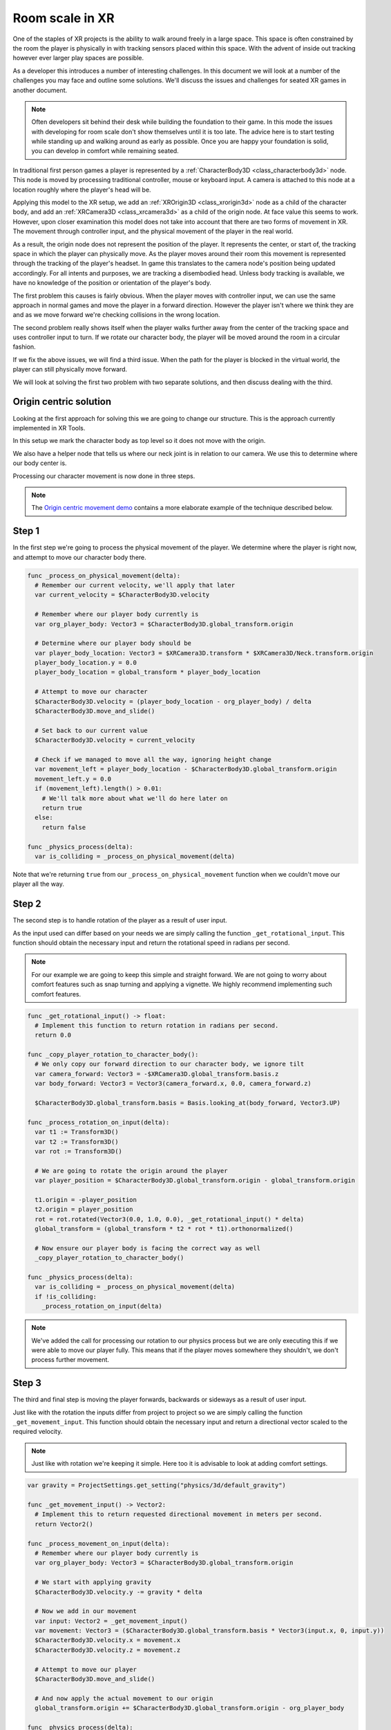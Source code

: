 .. _doc_xr_room_scale:

Room scale in XR
================

One of the staples of XR projects is the ability to walk around freely in a large space.
This space is often constrained by the room the player is physically in with tracking sensors placed within this space.
With the advent of inside out tracking however ever larger play spaces are possible.

As a developer this introduces a number of interesting challenges.
In this document we will look at a number of the challenges you may face and outline some solutions.
We'll discuss the issues and challenges for seated XR games in another document.

.. note::
  Often developers sit behind their desk while building the foundation to their game.
  In this mode the issues with developing for room scale don't show themselves until it is too late.
  The advice here is to start testing while standing up and walking around as early as possible.
  Once you are happy your foundation is solid, you can develop in comfort while remaining seated.

In traditional first person games a player is represented by a :ref:`CharacterBody3D <class_characterbody3d>` node.
This node is moved by processing traditional controller, mouse or keyboard input.
A camera is attached to this node at a location roughly where the player's head will be.

Applying this model to the XR setup, we add an :ref:`XROrigin3D <class_xrorigin3d>` node as a child of the character body,
and add an :ref:`XRCamera3D <class_xrcamera3d>` as a child of the origin node. At face value this seems to work.
However, upon closer examination this model does not take into account that there are two forms of movement in XR.
The movement through controller input, and the physical movement of the player in the real world.

As a result, the origin node does not represent the position of the player.
It represents the center, or start of, the tracking space in which the player can physically move.
As the player moves around their room this movement is represented through the tracking of the player's headset.
In game this translates to the camera node's position being updated accordingly.
For all intents and purposes, we are tracking a disembodied head.
Unless body tracking is available, we have no knowledge of the position or orientation of the player's body.

.. image:: img/XRRoomCenterWalk.gif

The first problem this causes is fairly obvious.
When the player moves with controller input, we can use the same approach in normal games and move the player in a forward direction.
However the player isn't where we think they are and as we move forward we're checking collisions in the wrong location.

.. image:: img/XRRoomWalkOffCliff.gif

The second problem really shows itself when the player walks further away from the center of the tracking space and uses controller input to turn.
If we rotate our character body, the player will be moved around the room in a circular fashion.

.. image:: img/XRRoomRotateOrigin.gif

If we fix the above issues, we will find a third issue.
When the path for the player is blocked in the virtual world, the player can still physically move forward.

.. image:: img/XRRoomWalkWall.gif

We will look at solving the first two problem with two separate solutions, and then discuss dealing with the third.

Origin centric solution
-----------------------

Looking at the first approach for solving this we are going to change our structure.
This is the approach currently implemented in XR Tools.

.. image:: img/xr_room_scale_origin_body.webp

In this setup we mark the character body as top level so it does not move with the origin.

We also have a helper node that tells us where our neck joint is in relation to our camera.
We use this to determine where our body center is.

Processing our character movement is now done in three steps.

.. note::
  The `Origin centric movement demo <https://github.com/godotengine/godot-demo-projects/tree/master/xr/openxr_origin_centric_movement>`__ contains a more elaborate example of the technique described below.

Step 1
------

In the first step we're going to process the physical movement of the player.
We determine where the player is right now, and attempt to move our character body there.

.. code-block:: gdscript

  func _process_on_physical_movement(delta):
    # Remember our current velocity, we'll apply that later
    var current_velocity = $CharacterBody3D.velocity

    # Remember where our player body currently is
    var org_player_body: Vector3 = $CharacterBody3D.global_transform.origin

    # Determine where our player body should be
    var player_body_location: Vector3 = $XRCamera3D.transform * $XRCamera3D/Neck.transform.origin
    player_body_location.y = 0.0
    player_body_location = global_transform * player_body_location

    # Attempt to move our character
    $CharacterBody3D.velocity = (player_body_location - org_player_body) / delta
    $CharacterBody3D.move_and_slide()

    # Set back to our current value
    $CharacterBody3D.velocity = current_velocity

    # Check if we managed to move all the way, ignoring height change
    var movement_left = player_body_location - $CharacterBody3D.global_transform.origin
    movement_left.y = 0.0
    if (movement_left).length() > 0.01:
      # We'll talk more about what we'll do here later on
      return true
    else:
      return false

  func _physics_process(delta):
    var is_colliding = _process_on_physical_movement(delta)

Note that we're returning ``true`` from our ``_process_on_physical_movement`` function when we couldn't move our player all the way.

Step 2
------

The second step is to handle rotation of the player as a result of user input.

As the input used can differ based on your needs we are simply calling the function ``_get_rotational_input``.
This function should obtain the necessary input and return the rotational speed in radians per second.

.. note::
  For our example we are going to keep this simple and straight forward.
  We are not going to worry about comfort features such as snap turning and applying a vignette.
  We highly recommend implementing such comfort features.

.. code-block:: gdscript

  func _get_rotational_input() -> float:
    # Implement this function to return rotation in radians per second.
    return 0.0

  func _copy_player_rotation_to_character_body():
    # We only copy our forward direction to our character body, we ignore tilt
    var camera_forward: Vector3 = -$XRCamera3D.global_transform.basis.z
    var body_forward: Vector3 = Vector3(camera_forward.x, 0.0, camera_forward.z)

    $CharacterBody3D.global_transform.basis = Basis.looking_at(body_forward, Vector3.UP)

  func _process_rotation_on_input(delta):
    var t1 := Transform3D()
    var t2 := Transform3D()
    var rot := Transform3D()

    # We are going to rotate the origin around the player
    var player_position = $CharacterBody3D.global_transform.origin - global_transform.origin

    t1.origin = -player_position
    t2.origin = player_position
    rot = rot.rotated(Vector3(0.0, 1.0, 0.0), _get_rotational_input() * delta)
    global_transform = (global_transform * t2 * rot * t1).orthonormalized()

    # Now ensure our player body is facing the correct way as well
    _copy_player_rotation_to_character_body()

  func _physics_process(delta):
    var is_colliding = _process_on_physical_movement(delta)
    if !is_colliding:
      _process_rotation_on_input(delta)

.. note::
  We've added the call for processing our rotation to our physics process but we are only executing this if we were able to move our player fully.
  This means that if the player moves somewhere they shouldn't, we don't process further movement.

Step 3
------

The third and final step is moving the player forwards, backwards or sideways as a result of user input.

Just like with the rotation the inputs differ from project to project so we are simply calling the function ``_get_movement_input``.
This function should obtain the necessary input and return a directional vector scaled to the required velocity.

.. note::
  Just like with rotation we're keeping it simple. Here too it is advisable to look at adding comfort settings.

.. code-block:: gdscript

  var gravity = ProjectSettings.get_setting("physics/3d/default_gravity")

  func _get_movement_input() -> Vector2:
    # Implement this to return requested directional movement in meters per second.
    return Vector2()

  func _process_movement_on_input(delta):
    # Remember where our player body currently is
    var org_player_body: Vector3 = $CharacterBody3D.global_transform.origin

    # We start with applying gravity
    $CharacterBody3D.velocity.y -= gravity * delta

    # Now we add in our movement
    var input: Vector2 = _get_movement_input()
    var movement: Vector3 = ($CharacterBody3D.global_transform.basis * Vector3(input.x, 0, input.y))
    $CharacterBody3D.velocity.x = movement.x
    $CharacterBody3D.velocity.z = movement.z

    # Attempt to move our player
    $CharacterBody3D.move_and_slide()

    # And now apply the actual movement to our origin
    global_transform.origin += $CharacterBody3D.global_transform.origin - org_player_body

  func _physics_process(delta):
    var is_colliding = _process_on_physical_movement(delta)
    if !is_colliding:
      _process_rotation_on_input(delta)
      _process_movement_on_input(delta)

Character body centric solution
-------------------------------

In this setup we are going to keep our character body as our root node and as such is easier to combine with traditional game mechanics.

.. image:: img/xr_room_scale_character_body.webp

Here we have a standard character body with collision shape, and our XR origin node and camera as normal children.
We also have our neck helper node.

Processing our character movement is done in the same three steps but implemented slightly differently.

.. note::
  The `Character centric movement demo <https://github.com/godotengine/godot-demo-projects/tree/master/xr/openxr_character_centric_movement>`__ contains a more elaborate example of the technique described below.

Step 1
------

In this approach step 1 is where all the magic happens.
Just like with our previous approach we will be applying our physical movement to the character body,
but we will counter that movement on the origin node.

This will ensure that the player's location stays in sync with the character body's location.

.. code-block:: gdscript

  # Helper variables to keep our code readable
  @onready var origin_node = $XROrigin3D
  @onready var camera_node = $XROrigin3D/XRCamera3D
  @onready var neck_position_node = $XROrigin3D/XRCamera3D/Neck

  func _process_on_physical_movement(delta) -> bool:
    # Remember our current velocity, we'll apply that later
    var current_velocity = velocity

    # Start by rotating the player to face the same way our real player is
    var camera_basis: Basis = origin_node.transform.basis * camera_node.transform.basis
    var forward: Vector2 = Vector2(camera_basis.z.x, camera_basis.z.z)
    var angle: float = forward.angle_to(Vector2(0.0, 1.0))

    # Rotate our character body
    transform.basis = transform.basis.rotated(Vector3.UP, angle)

    # Reverse this rotation our origin node
    origin_node.transform = Transform3D().rotated(Vector3.UP, -angle) * origin_node.transform

    # Now apply movement, first move our player body to the right location
    var org_player_body: Vector3 = global_transform.origin
    var player_body_location: Vector3 = origin_node.transform * camera_node.transform * neck_position_node.transform.origin
    player_body_location.y = 0.0
    player_body_location = global_transform * player_body_location

    velocity = (player_body_location - org_player_body) / delta
    move_and_slide()

    # Now move our XROrigin back
    var delta_movement = global_transform.origin - org_player_body
    origin_node.global_transform.origin -= delta_movement

    # Return our value
    velocity = current_velocity

    if (player_body_location - global_transform.origin).length() > 0.01:
      # We'll talk more about what we'll do here later on
      return true
    else:
      return false

  func _physics_process(delta):
    var is_colliding = _process_on_physical_movement(delta)

In essence the code above will move the character body to where the player is, and then move the origin node back in equal amounts.
The result is that the player stays centered above the character body.

We start with applying the rotation.
The character body should be facing where the player was looking the previous frame.
We calculate our camera orientation in the space of the character body.
We can now calculate the angle by which the player has rotated their head.
We rotate our character body by the same amount so our character body faces the same direction as the player.
And then we reverse the rotation on the origin node so the camera ends up aligned with the player again.

For the movement we do much the same.
The character body should be where the player was standing the previous frame.
We calculate by how much the player has moved from this location.
Then we attempt to move the character body to this location.

As the player may hit a collision body and be stopped, we only move the origin point back by the amount we actually moved the character body.
The player may thus move away from this location but that will be reflected in the positioning of the player.

As with our previous solution we return true if this is the case.

Step 2
------

In this step we again apply the rotation based on controller input.
However in this case the code is nearly identical to how one would implement this in a normal first person game.

As the input used can differ based on your needs we are simply calling the function ``_get_rotational_input``.
This function should obtain the necessary input and return the rotational speed in radians per second.

.. code-block:: gdscript

  func _get_rotational_input() -> float:
    # Implement this function to return rotation in radians per second.
    return 0.0

  func _process_rotation_on_input(delta):
    rotation.y += _get_rotational_input() * delta

  func _physics_process(delta):
    var is_colliding = _process_on_physical_movement(delta)
    if !is_colliding:
      _process_rotation_on_input(delta)


Step 3
------

For step three we again apply the movement based on controller input.
However just like at step 2, we can now implement this as we would in a normal first person game.

Just like with the rotation the inputs differ from project to project so we are simply calling the function ``_get_movement_input``.
This function should obtain the necessary input and return a directional vector scaled to the required velocity.

.. code-block:: gdscript

  func _get_movement_input() -> Vector2:
    # Implement this to return requested directional movement in meters per second.
    return Vector2()

  func _process_movement_on_input(delta):
    var movement_input = _get_movement_input()
    var direction = global_transform.basis * Vector3(movement_input.x, 0, movement_input.y)
    if direction:
      velocity.x = direction.x
      velocity.z = direction.z
    else:
      velocity.x = move_toward(velocity.x, 0, delta)
      velocity.z = move_toward(velocity.z, 0, delta)

    move_and_slide()

  func _physics_process(delta):
    var is_colliding = _process_on_physical_movement(delta)
    if !is_colliding:
      _process_rotation_on_input(delta)
      _process_movement_on_input(delta)

When the player walks to somewhere they shouldn't
-------------------------------------------------

Think of a situation where the player is outside a locked room.
You don't want the player to go into that room until the door is unlocked.
You also don't want the player to see what is in this room.

The logic for moving the player through controller input nicely prevents this.
The player encounters a static body, and the code prevents the player from moving into the room.

However with XR, nothing is preventing the player from taking a real step forward.

With both the approaches worked out up above we will prevent the character body from moving where the player can't go.
As the player has physically moved to this location, the camera will now have moved into the room.

The logical solution would be to prevent the movement altogether
and adjust the placement of the XR origin point so the player stays outside of the room.

The problem with this approach is that physical movement is now not replicated in the virtual space.
This will cause nausea for the player.

What many XR games do instead, is to measure the distance between where the player physically is,
and where the player's virtual body has been left behind.
As this distance increases, usually to a distance of a few centimeters, the screen slowly blacks out.

Our solutions up above would allow us to add this logic into the code at the end of step 1.

Further improvements to the code presented could be:

  - allowing controller input as long as this distance is still small,
  - still applying gravity to the player even when controller input is disabled.

.. note::
  The movement demos in our demo repository contain an example of blacking out the screen when a user walks into restricted areas.

Further suggestions for improvements
------------------------------------

The above provides two good options as starting points for implementing room scale XR games.

A few more things that are worth pointing out that you will likely want to implement:

  * The height of the camera can be used to detect whether the player is standing up, crouching, jumping or lying down.
    You can adjust the size and orientation of the collision shape accordingly.
    Extra bonus points for adding multiple collision shapes so the head and body have their own, more accurately sized, shapes.
  * When a scene first loads, the player may be far away from the center of the tracking space.
    This could result in the player spawning into a different room than our origin point.
    The game will now attempt, and fail, to move the player body from the starting point to where the player is standing.
    You should implement a reset function that moves the origin point so the player is in the correct starting position.

Both of the above improvements require the player to be ready and standing up straight.
There is no guarantee as the player may still be putting their headset on.

Many games, including XR Tools, solve this by introducing an intro screen or loading screen where the player must press a button when they are ready.
This starting environment is often a large location where the positioning of the player has little impact on what the player sees.
When the player is ready, and presses the button, this is the moment you record the position and height of the camera.
